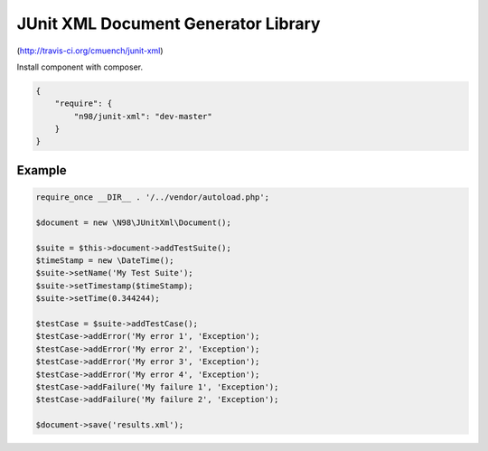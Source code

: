 ====================================
JUnit XML Document Generator Library
====================================

.. image:: https://secure.travis-ci.org/cmuench/junit-xml.png

(http://travis-ci.org/cmuench/junit-xml)

Install component with composer.

.. code-block:: json

    {
        "require": {
            "n98/junit-xml": "dev-master"
        }
    }


-------
Example
-------

.. code-block:: php

    require_once __DIR__ . '/../vendor/autoload.php';

    $document = new \N98\JUnitXml\Document();

    $suite = $this->document->addTestSuite();
    $timeStamp = new \DateTime();
    $suite->setName('My Test Suite');
    $suite->setTimestamp($timeStamp);
    $suite->setTime(0.344244);

    $testCase = $suite->addTestCase();
    $testCase->addError('My error 1', 'Exception');
    $testCase->addError('My error 2', 'Exception');
    $testCase->addError('My error 3', 'Exception');
    $testCase->addError('My error 4', 'Exception');
    $testCase->addFailure('My failure 1', 'Exception');
    $testCase->addFailure('My failure 2', 'Exception');

    $document->save('results.xml');